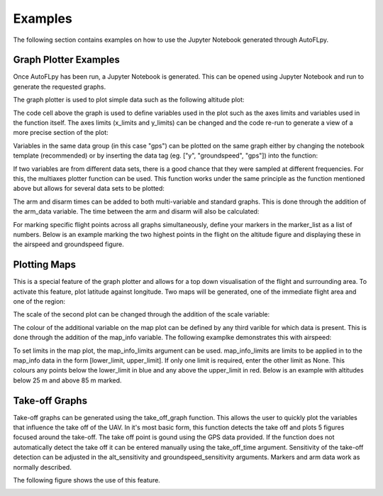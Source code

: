 Examples
========

The following section contains examples on how to use the Jupyter Notebook generated through AutoFLpy.

Graph Plotter Examples
----------------------

Once AutoFLpy has been run, a Jupyter Notebook is generated. This can be opened using Jupyter Notebook and run to generate the requested graphs.

The graph plotter is used to plot simple data such as the following altitude plot:

.. image:: images/Ex_alt_v_time_1.png
	:width: 900
	:alt: Image of a graph generated with AutoFLpy showing altitude plotted against time.

The code cell above the graph is used to define variables used in the plot such as the axes limits and variables used in the function itself. The axes limits (x_limits and y_limits) can be changed and the code re-run to generate a view of a more precise section of the plot:

.. image:: images/Ex_alt_v_time_2.png
	:width: 900
	:alt: Image of a graph generated with AutoFLpy showing a section of the altitude v time plot.

Variables in the same data group (in this case "gps") can be plotted on the same graph either by changing the notebook template (recommended) or by inserting the data tag (eg. ["y", "groundspeed", "gps"]) into the function:

.. image:: images/Ex_alt_v_time_3.png
	:width: 900
	:alt: Image of a graph generated with AutoFLpy showing altitude and groundspeed v time.

If two variables are from different data sets, there is a good chance that they were sampled at different frequencies. For this, the multiaxes plotter function can be used. This function works under the same principle as the function mentioned above but allows for several data sets to be plotted:

.. image:: images/Ex_arsp_alt_v_time_1.png
	:width: 900
	:alt: Image of a graph generated with AutoFLpy showing altitude and airspeed v time.

The arm and disarm times can be added to both multi-variable and standard graphs. This is done through the addition of the arm_data variable. The time between the arm and disarm will also be calculated:

.. image:: images/Ex_alt_v_time_4.png
	:width: 900
	:alt: Image of a graph generated with AutoFLpy showing the altitude v time plot as well as the times when it was armed and disarmed.

For marking specific flight points across all graphs simultaneously, define your markers in the marker_list as a list of numbers. Below is an example marking the two highest points in the flight on the altitude figure and displaying these in the airspeed and groundspeed figure.

.. image:: images/Ex_markers.png
	:width: 900
	:alt: Image of a graph generated with AutoFLpy showing the use of custom markers on various plots.


Plotting Maps
-------------

This is a special feature of the graph plotter and allows for a top down visualisation of the flight and surrounding area. To activate this feature, plot latitude against longitude. Two maps will be generated, one of the immediate flight area and one of the region:

.. image:: images/Ex_map_1_code.png
	:width: 900
	:alt: Image of input to the graph plotter to gerenate a map.

.. image:: images/SITL_flight_map.png
	:width: 900
	:alt: Image of zoomed in map generated using Software In The Loop.

.. image:: images/SITL_flight_map_out.png
	:width: 900
	:alt: Image of zoomed in map generated using Software In The Loop.

The scale of the second plot can be changed through the addition of the scale variable:

.. image:: images/Ex_map_2_code.png
	:width: 900
	:alt: Image of input to the graph plotter to gerenate a map with a scale defined.

.. image:: images/SITL_flight_map_out_2.png
	:width: 900
	:alt: Image of zoomed in map generated using Software In The Loop.

The colour of the additional variable on the map plot can be defined by any third varible for which data is present. This is done through the addition of the map_info variable. The following examplke demonstrates this with airspeed:

.. image:: images/Ex_map_3_code.png
	:width: 900
	:alt: Image of input to the graph plotter to gerenate a map with airspeed on the colour axes.

.. image:: images/SITL_flight_map_3.png
	:width: 900
	:alt: Image of zoomed in map generated using Software In The Loop showing airspeed on the colour axes.

To set limits in the map plot, the map_info_limits argument can be used. map_info_limits are limits to be applied in to the map_info data in the form [lower_limit, upper_limit]. If only one limit is required, enter the other limit as None. This colours any points below the lower_limit in blue and any above the upper_limit in red. Below is an example with altitudes below 25 m and above 85 m marked.

.. image:: images/SITL_flight_map_4.png
	:width: 900
	:alt: Image of zoomed in map generated using Software In The Loop showing outliers marked.

Take-off Graphs
---------------

Take-off graphs can be generated using the take_off_graph function. This allows the user to quickly plot the variables that influence the take off of the UAV. In it's most basic form, this function detects the take off and plots 5 figures focused around the take-off. The take off point is gound using the GPS data provided. If the function does not automatically detect the take off it can be entered manually using the take_off_time argument. Sensitivity of the take-off detection can be adjusted in the alt_sensitivity and groundspeed_sensitivity arguments. Markers and arm data work as normally described.

The following figure shows the use of this feature.

.. image:: images/Ex_take_off.png
	:width: 900
	:alt: Image of the take off data plotted through the take_off_graph function.